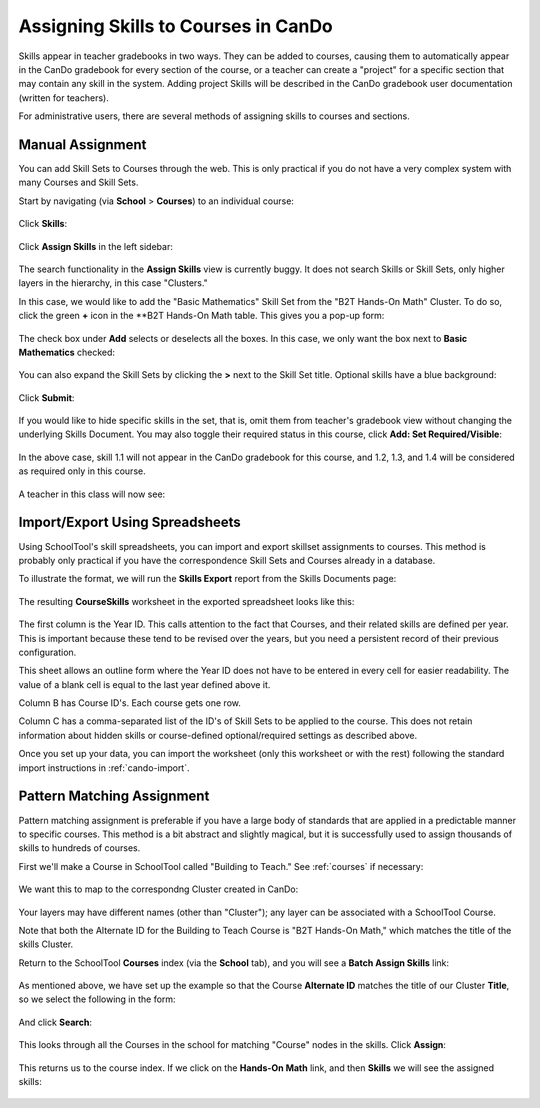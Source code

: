 .. _cando-assign:

Assigning Skills to Courses in CanDo
====================================

Skills appear in teacher gradebooks in two ways.  They can be added to courses, causing them to automatically appear in the CanDo gradebook for every section of the course, or a teacher can create a "project" for a specific section that may contain any skill in the system.  Adding project Skills will be described in the CanDo gradebook user documentation (written for teachers).

For administrative users, there are several methods of assigning skills to courses and sections.  

Manual Assignment
-----------------

You can add Skill Sets to Courses through the web.  This is only practical if you do not have a very complex system with many Courses and Skill Sets.

Start by navigating (via **School** > **Courses**) to an individual course:

   .. image:: images/cando-manual-1.png

Click **Skills**:

   .. image:: images/cando-manual-2.png

Click **Assign Skills** in the left sidebar:

   .. image:: images/cando-manual-3.png

The search functionality in the **Assign Skills** view is currently buggy.  It does not search Skills or Skill Sets, only higher layers in the hierarchy, in this case "Clusters."  

In this case, we would like to add the "Basic Mathematics" Skill Set from the "B2T Hands-On Math" Cluster.  To do so, click the green **+** icon in the **B2T Hands-On Math table.  This gives you a pop-up form:

   .. image:: images/cando-manual-4.png

The check box under **Add** selects or deselects all the boxes.  In this case, we only want the box next to **Basic Mathematics** checked:

   .. image:: images/cando-manual-5.png

You can also expand the Skill Sets by clicking the **>** next to the Skill Set title.  Optional skills have a blue background:

   .. image:: images/cando-manual-6.png

Click **Submit**:

   .. image:: images/cando-manual-7.png

If you would like to hide specific skills in the set, that is, omit them from teacher's gradebook view without changing the underlying Skills Document.  You may also toggle their required status in this course, click **Add: Set Required/Visible**:

   .. image:: images/cando-manual-8.png

In the above case, skill 1.1 will not appear in the CanDo gradebook for this course, and 1.2, 1.3, and 1.4 will be considered as required only in this course.

   .. image:: images/cando-manual-9.png

A teacher in this class will now see:

   .. image:: images/cando-manual-10.png

Import/Export Using Spreadsheets
--------------------------------

Using SchoolTool's skill spreadsheets, you can import and export skillset assignments to courses.  This method is probably only practical if you have the correspondence Skill Sets and Courses already in a database.

To illustrate the format, we will run the **Skills Export** report from the Skills Documents page:

   .. image:: images/cando-spreadsheet-1.png

The resulting **CourseSkills** worksheet in the exported spreadsheet looks like this:

   .. image:: images/cando-spreadsheet-0.png

The first column is the Year ID.  This calls attention to the fact that Courses, and their related skills are defined per year.  This is important because these tend to be revised over the years, but you need a persistent record of their previous configuration.  

This sheet allows an outline form where the Year ID does not have to be entered in every cell for easier readability.  The value of a blank cell is equal to the last year defined above it.

Column B has Course ID's.  Each course gets one row.

Column C has a comma-separated list of the ID's of Skill Sets to be applied to the course.  This does not retain information about hidden skills or course-defined optional/required settings as described above.

Once you set up your data, you can import the worksheet (only this worksheet or with the rest) following the standard import instructions in :ref:`cando-import`.

Pattern Matching Assignment
-------------------------------------

Pattern matching assignment is preferable if you have a large body of standards that are applied in a predictable manner to specific courses.  This method is a bit abstract and slightly magical, but it is successfully used to assign thousands of skills to hundreds of courses.

First we'll make a Course in SchoolTool called "Building to Teach."  See :ref:`courses` if necessary:

   .. image:: images/cando-assign-1.png

We want this to map to the correspondng Cluster created in CanDo:

   .. image:: images/cando-assign-2.png

Your layers may have different names (other than "Cluster"); any layer can be associated with a SchoolTool Course.

Note that both the Alternate ID for the Building to Teach Course is "B2T Hands-On Math," which matches the title of the skills Cluster.

Return to the SchoolTool **Courses** index (via the **School** tab), and you will see a **Batch Assign Skills** link:

   .. image:: images/cando-assign-3.png

As mentioned above, we have set up the example so that the Course **Alternate ID** matches the title of our Cluster **Title**, so we select the following in the form:

   .. image:: images/cando-assign-4.png

And click **Search**:

   .. image:: images/cando-assign-5.png

This looks through all the Courses in the school for matching "Course" nodes in the skills.  Click **Assign**:

   .. image:: images/cando-assign-6.png

This returns us to the course index.  If we click on the **Hands-On Math** link, and then **Skills** we will see the assigned skills:

   .. image:: images/cando-assign-7.png
